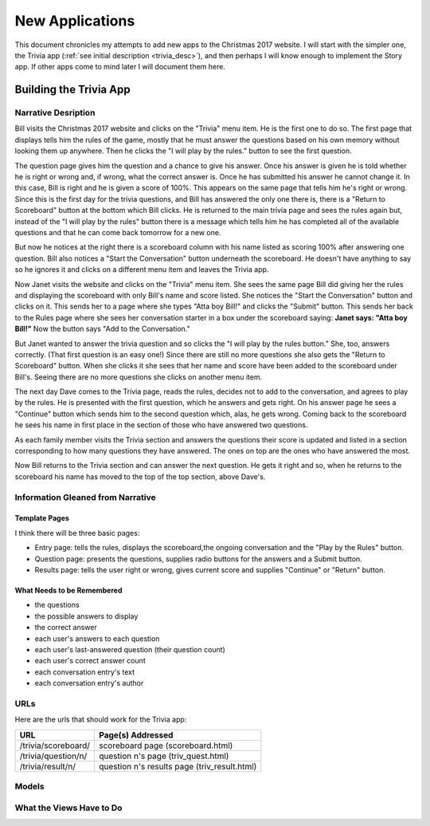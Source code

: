 New Applications
================

This document chronicles my attempts to add new apps to the Christmas 2017 website. I will start with the simpler one,
the Trivia app (:ref:`see initial description <trivia_desc>`), and then perhaps I will know enough to implement the
Story app. If other apps come to mind later I will document them here.

Building the Trivia App
-----------------------

Narrative Desription
++++++++++++++++++++

Bill visits the Christmas 2017 website and clicks on the "Trivia" menu item. He is the first one to do so. The first page
that displays tells him the rules of the game, mostly that he must answer the questions based on his own memory without
looking them up anywhere. Then he clicks the "I will play by the rules." button to see the first question.

The question page gives him the question and a chance to give his answer. Once his answer is given he is told whether
he is right or wrong and, if wrong, what the correct answer is. Once he has submitted his answer he cannot change it. In
this case, Bill is right and he is given a score of 100%. This appears on the same page that tells him he's right or
wrong. Since this is the first day for the trivia questions, and Bill has answered the only one there is, there is a
"Return to Scoreboard" button at the bottom which Bill clicks.  He is returned to the main trivia page and sees the
rules again but, instead of the "I will play by the rules" button there is a message which tells him he has completed
all of the available questions and that he can come back tomorrow for a new one.

But now he notices at the right there is a scoreboard column with his name listed as scoring 100% after answering one
question. Bill also notices a "Start the Conversation" button underneath the scoreboard. He doesn't have anything to
say so he ignores it and clicks on a different menu item and leaves the Trivia app.

Now Janet visits the website and clicks on the "Trivia" menu item. She sees the same page Bill did giving her the rules
and displaying the scoreboard with only Bill's name and score listed. She notices the "Start the Conversation" button
and clicks on it. This sends her to a page where she types "Atta boy Bill!" and clicks the "Submit" button. This sends
her back to the Rules page where she sees her conversation starter in a box under the scoreboard saying:
**Janet says: "Atta boy Bill!"** Now the button says "Add to the Conversation."

But Janet wanted to answer the trivia question and so clicks the "I will play by the rules button." She, too, answers
correctly. (That first question is an easy one!) Since there are still no more questions she also gets the "Return to
Scoreboard" button. When she clicks it she sees that her name and score have been added to the scoreboard under Bill's.
Seeing there are no more questions she clicks on another menu item.

The next day Dave comes to the Trivia page, reads the rules, decides not to add to the conversation, and agrees to play
by the rules. He is presented with the first question, which he answers and gets right. On his answer page he sees a
"Continue" button which sends him to the second question which, alas, he gets wrong. Coming back to the scoreboard he
sees his name in first place in the section of those who have answered two questions.

As each family member visits the Trivia section and answers the questions their score is updated and listed in a section
corresponding to how many questions they have answered. The ones on top are the ones who have answered the most.

Now Bill returns to the Trivia section and can answer the next question. He gets it right and so, when he returns to the
scoreboard his name has moved to the top of the top section, above Dave's.

Information Gleaned from Narrative
++++++++++++++++++++++++++++++++++

Template Pages
**************

I think there will be three basic pages:

* Entry page: tells the rules, displays the scoreboard,the ongoing conversation and the "Play by the Rules" button.

* Question page: presents the questions, supplies radio buttons for the answers and a Submit button.

* Results page: tells the user right or wrong, gives current score and supplies "Continue" or "Return" button.

What Needs to be Remembered
***************************

* the questions
* the possible answers to display
* the correct answer
* each user's answers to each question
* each user's last-answered question (their question count)
* each user's correct answer count
* each conversation entry's text
* each conversation entry's author

URLs
++++

Here are the urls that should work for the Trivia app:

+--------------------------+-------------------------------------------------+
| URL                      | Page(s) Addressed                               |
+==========================+=================================================+
| /trivia/scoreboard/      | scoreboard page (scoreboard.html)               |
+--------------------------+-------------------------------------------------+
| /trivia/question/n/      | question n's page (triv_quest.html)             |
+--------------------------+-------------------------------------------------+
| /trivia/result/n/        | question n's results page (triv_result.html)    |
+--------------------------+-------------------------------------------------+

Models
++++++

What the Views Have to Do
+++++++++++++++++++++++++

